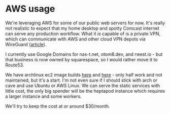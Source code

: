 * AWS usage
We're leveraging AWS for some of our public web servers for now. It's
really not realistic to expect that my home desktop and spotty Comcast
internet can serve any production workflow. What it /is/ capable of is
a private VPN, which can communicate with AWS and other cloud VPN
depots via WireGuard ([[https://dev.to/gabrieltetzner/setting-up-a-vpn-with-wireguard-server-on-aws-ec2-4a49][article]]).

I currently use Google Domains for nas-t.net, otom8.dev, and
rwest.io - but that business is now owned by squarespace, so I would
rather move it to Route53.

We have archlinux ec2 image builds [[https://wiki.archlinux.org/title/Arch_Linux_AMIs_for_Amazon_Web_Services][here]] and [[https://gitlab.com/anemos-io/archlinux-ec2][here]] - only half work and not
maintained, but it's a start. I'm not even sure if I should stick with
arch or cave and use Ubuntu or AWS Linux. We can serve the static
services with little cost, the only big spender will be the heptapod
instance which requires a larger instance and some workers.

We'll try to keep the cost at or around $30/month.
